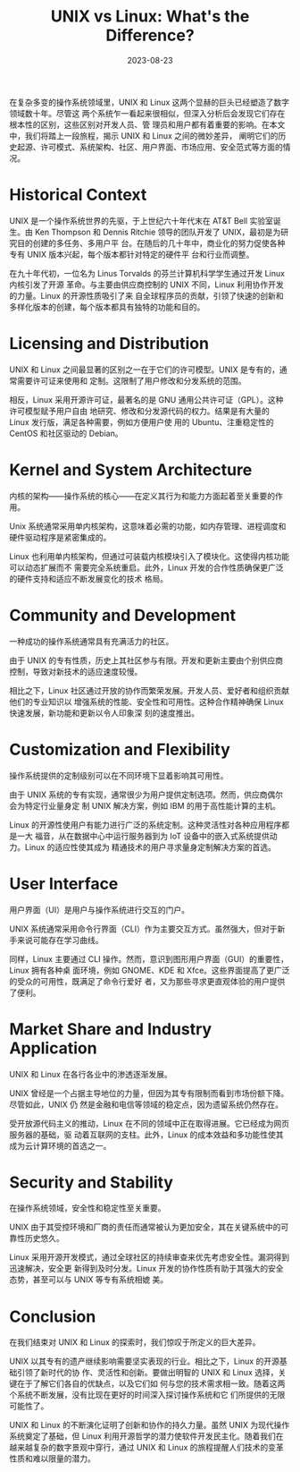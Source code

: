 :PROPERTIES:
:ID:       74940527-0914-4f1e-9eb9-054b87534302
:NOTER_DOCUMENT: https://www.linuxjournal.com/content/unix-vs-linux-what-is-the-difference
:NOTER_OPEN: eww
:END:
#+TITLE: UNIX vs Linux: What's the Difference?
#+AUTHOR: Yang,Ying-chao
#+EMAIL:  yang.yingchao@qq.com
#+DATE:   2023-08-23
#+OPTIONS:  ^:nil _:nil H:7 num:t toc:2 \n:nil ::t |:t -:t f:t *:t tex:t d:(HIDE) tags:not-in-toc author:nil
#+STARTUP:  align nodlcheck oddeven lognotestate
#+SEQ_TODO: TODO(t) INPROGRESS(i) WAITING(w@) | DONE(d) CANCELED(c@)
#+LANGUAGE: en
#+TAGS:     noexport(n)
#+EXCLUDE_TAGS: noexport
#+FILETAGS: :unix:linux:compare:


在复杂多变的操作系统领域里，UNIX 和 Linux 这两个显赫的巨头已经塑造了数字领域数十年。尽管这
两个系统乍一看起来很相似，但深入分析后会发现它们存在根本性的区别，这些区别对开发人员、管
理员和用户都有着重要的影响。在本文中，我们将踏上一段旅程，揭示 UNIX 和 Linux 之间的微妙差异，
阐明它们的历史起源、许可模式、系统架构、社区、用户界面、市场应用、安全范式等方面的情况。


* Historical Context
:PROPERTIES:
:NOTER_DOCUMENT: https://www.linuxjournal.com/content/unix-vs-linux-what-is-the-difference
:NOTER_OPEN: eww
:NOTER_PAGE: 639
:CUSTOM_ID: h:96bcfbdc-a176-46f0-8ef4-f896231011df
:END:


UNIX 是一个操作系统世界的先驱，于上世纪六十年代末在 AT&T Bell 实验室诞生。由 Ken
Thompson 和 Dennis Ritchie 领导的团队开发了 UNIX，最初是为研究目的创建的多任务、多用户平
台。在随后的几十年中，商业化的努力促使各种专有 UNIX 版本兴起，每个版本都针对特定的硬件平
台和行业而调整。

在九十年代初，一位名为 Linus Torvalds 的芬兰计算机科学学生通过开发 Linux 内核引发了开源
革命。与主要由供应商控制的 UNIX 不同，Linux 利用协作开发的力量。Linux 的开源性质吸引了来
自全球程序员的贡献，引领了快速的创新和多样化版本的创建，每个版本都具有独特的功能和目的。


* Licensing and Distribution
:PROPERTIES:
:NOTER_DOCUMENT: https://www.linuxjournal.com/content/unix-vs-linux-what-is-the-difference
:NOTER_OPEN: eww
:NOTER_PAGE: 1535
:CUSTOM_ID: h:b88361c2-1e1d-41ea-8db2-385848fe3b07
:END:


UNIX 和 Linux 之间最显著的区别之一在于它们的许可模型。UNIX 是专有的，通常需要许可证来使用和
定制。这限制了用户修改和分发系统的范围。

相反，Linux 采用开源许可证，最著名的是 GNU 通用公共许可证（GPL）。这种许可模型赋予用户自由
地研究、修改和分发源代码的权力。结果是有大量的 Linux 发行版，满足各种需要，例如方便用户使
用的 Ubuntu、注重稳定性的 CentOS 和社区驱动的 Debian。


* Kernel and System Architecture
:PROPERTIES:
:NOTER_DOCUMENT: https://www.linuxjournal.com/content/unix-vs-linux-what-is-the-difference
:NOTER_OPEN: eww
:NOTER_PAGE: 2200
:CUSTOM_ID: h:d5b11cf5-af8b-44c4-be05-5f429b7e5add
:END:


内核的架构——操作系统的核心——在定义其行为和能力方面起着至关重要的作用。

Unix 系统通常采用单内核架构，这意味着必需的功能，如内存管理、进程调度和硬件驱动程序是紧密集成的。

Linux 也利用单内核架构，但通过可装载内核模块引入了模块化。这使得内核功能可以动态扩展而不
需要完全系统重启。此外，Linux 开发的合作性质确保更广泛的硬件支持和适应不断发展变化的技术
格局。


* Community and Development
:PROPERTIES:
:NOTER_DOCUMENT: https://www.linuxjournal.com/content/unix-vs-linux-what-is-the-difference
:NOTER_OPEN: eww
:NOTER_PAGE: 2878
:CUSTOM_ID: h:8277c50e-efce-4969-b1f5-710aba15b454
:END:


一种成功的操作系统通常具有充满活力的社区。


由于 UNIX 的专有性质，历史上其社区参与有限。开发和更新主要由个别供应商控制，导致对新技术的适应速度较慢。

相比之下，Linux 社区通过开放的协作而繁荣发展。开发人员、爱好者和组织贡献他们的专业知识以
增强系统的性能、安全性和可用性。这种合作精神确保 Linux 快速发展，新功能和更新以令人印象深
刻的速度推出。


* Customization and Flexibility
:PROPERTIES:
:NOTER_DOCUMENT: https://www.linuxjournal.com/content/unix-vs-linux-what-is-the-difference
:NOTER_OPEN: eww
:NOTER_PAGE: 3515
:CUSTOM_ID: h:e598928c-ec79-4065-a6a4-a127e374aa94
:END:


操作系统提供的定制级别可以在不同环境下显着影响其可用性。

由于 UNIX 系统的专有实现，通常很少为用户提供定制选项。然而，供应商偶尔会为特定行业量身定
制 UNIX 解决方案，例如 IBM 的用于高性能计算的主机。

Linux 的开源性使用户有能力进行广泛的系统定制。这种灵活性对各种应用程序都是一大
福音，从在数据中心中运行服务器到为 IoT 设备中的嵌入式系统提供动力。Linux 的适应性使其成为
精通技术的用户寻求量身定制解决方案的首选。


* User Interface
:PROPERTIES:
:NOTER_DOCUMENT: https://www.linuxjournal.com/content/unix-vs-linux-what-is-the-difference
:NOTER_OPEN: eww
:NOTER_PAGE: 4231
:CUSTOM_ID: h:fdc8a361-b8e2-43d2-bcd1-996f9187ac25
:END:


用户界面（UI）是用户与操作系统进行交互的门户。

UNIX 系统通常采用命令行界面（CLI）作为主要交互方式。虽然强大，但对于新手来说可能存在学习曲线。

同样，Linux 主要通过 CLI 操作。然而，意识到图形用户界面（GUI）的重要性，Linux 拥有各种桌
面环境，例如 GNOME、KDE 和 Xfce。这些界面提高了更广泛的受众的可用性，既满足了命令行爱好
者，又为那些寻求更直观体验的用户提供了便利。


* Market Share and Industry Application
:PROPERTIES:
:NOTER_DOCUMENT: https://www.linuxjournal.com/content/unix-vs-linux-what-is-the-difference
:NOTER_OPEN: eww
:NOTER_PAGE: 4887
:CUSTOM_ID: h:2d40a1f8-35bb-4873-bacd-84d517da8458
:END:


UNIX 和 Linux 在各行各业中的渗透逐渐发展。

UNIX 曾经是一个占据主导地位的力量，但因为其专有限制而看到市场份额下降。尽管如此，UNIX 仍
然是金融和电信等领域的稳定点，因为遗留系统仍然存在。

受开放源代码主义的推动，Linux 在不同的领域中正在取得进展。它已经成为网页服务器的基础，驱
动着互联网的支柱。此外，Linux 的成本效益和多功能性使其成为云计算环境的首选之一。


* Security and Stability
:PROPERTIES:
:NOTER_DOCUMENT: https://www.linuxjournal.com/content/unix-vs-linux-what-is-the-difference
:NOTER_OPEN: eww
:NOTER_PAGE: 5522
:CUSTOM_ID: h:650684d8-0cd6-4be4-a77a-3cc97b85fc40
:END:


在操作系统领域，安全性和稳定性至关重要。

UNIX 由于其受控环境和厂商的责任而通常被认为更加安全，其在关键系统中的可靠性历史悠久。

Linux 采用开源开发模式，通过全球社区的持续审查来优先考虑安全性。漏洞得到迅速解决，安全更
新得到及时分发。Linux 开发的协作性质有助于其强大的安全态势，甚至可以与 UNIX 等专有系统相媲
美。


* Conclusion
:PROPERTIES:
:NOTER_DOCUMENT: https://www.linuxjournal.com/content/unix-vs-linux-what-is-the-difference
:NOTER_OPEN: eww
:NOTER_PAGE: 6096
:CUSTOM_ID: h:50d558df-80f3-42a0-8dda-954fd9071ee9
:END:


在我们结束对 UNIX 和 Linux 的探索时，我们惊叹于所定义的巨大差异。

UNIX 以其专有的遗产继续影响需要坚实表现的行业。相比之下，Linux 的开源基础引领了新时代的协
作、灵活性和创新。要做出明智的 UNIX 和 Linux 选择，关键在于了解它们各自的优缺点，以及它们如
何与您的技术需求相一致。随着这两个系统不断发展，没有比现在更好的时间深入探讨操作系统和它
们所提供的无限可能性了。

UNIX 和 Linux 的不断演化证明了创新和协作的持久力量。虽然 UNIX 为现代操作系统奠定了基础，但
Linux 利用开源哲学的潜力使软件开发民主化。随着我们在越来越复杂的数字景观中穿行，通过 UNIX
和 Linux 的旅程提醒人们技术的变革性质和难以限量的潜力。
